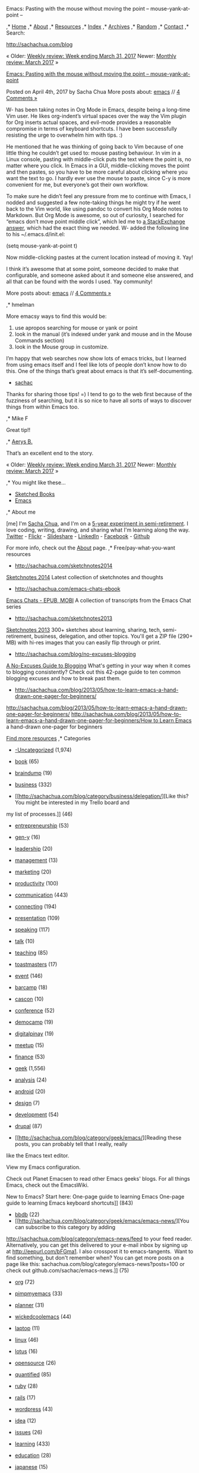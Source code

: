 #+URL: http://sachachua.com/blog/2017/04/emacs-pasting-with-the-mouse-without-moving-the-point-mouse-yank-at-point/
#+AUTHOR: lujun9972
#+DATE: [2017-04-08 Sat 23:23]
#+TAGS: raw
#+LANGUAGE: zh-CN
#+OPTIONS: H:6 num:nil toc:t \n:nil ::t |:t ^:nil -:nil f:t *:t <:nil
Emacs: Pasting with the mouse without moving the point – mouse-yank-at-point – 

,* [[/][Home]] 
,* [[/blog/about/][About]] 
,* [[/blog/resources][Resources]] 
,* [[/blog/index][Index]] 
,* [[/blog/archive/][Archives]] 
,* [[/blog/random][Random]] 
,* [[/blog/contact][Contact]] 
,* Search:

[[http://sachachua.com/blog]] 

« Older: [[http://sachachua.com/blog/2017/04/weekly-review-week-ending-march-31-2017/][Weekly review: Week ending March 31,
2017]]
Newer: [[http://sachachua.com/blog/2017/04/monthly-review-march-2017/][Monthly review: March 2017]] » 

[[http://sachachua.com/blog/2017/04/emacs-pasting-with-the-mouse-without-moving-the-point-mouse-yank-at-point/][Emacs: Pasting with the mouse without moving the point – mouse-yank-at-point]]

Posted on April 4th, 2017 by Sacha Chua
More posts about: [[http://sachachua.com/blog/category/geek/emacs/][emacs]] //
[[http://sachachua.com/blog/2017/04/emacs-pasting-with-the-mouse-without-moving-the-point-mouse-yank-at-point/#comments][4
Comments »]] 

W- has been taking notes in Org Mode in Emacs, despite being a long-time Vim user. He likes org-indent’s virtual spaces over
the way the Vim plugin for Org inserts actual spaces, and evil-mode provides a reasonable compromise in terms of keyboard
shortcuts. I have been successfully resisting the urge to overwhelm him with tips. :)

He mentioned that he was thinking of going back to Vim because of one little thing he couldn’t get used to: mouse pasting
behaviour. In vim in a Linux console, pasting with middle-click puts the text where the point is, no matter where you click.
In Emacs in a GUI, middle-clicking moves the point and then pastes, so you have to be more careful about clicking where you
want the text to go. I hardly ever use the mouse to paste, since C-y is more convenient for me, but everyone’s got their own
workflow.

To make sure he didn’t feel any pressure from me to continue with Emacs, I nodded and suggested a few note-taking things he
might try if he went back to the Vim world, like using pandoc to convert his Org Mode notes to Markdown. But Org Mode is
awesome, so out of curiosity, I searched for “emacs don’t move point middle click”, which led me to
[[http://superuser.com/questions/330849/can-i-tell-emacs-to-paste-middle-mouse-button-on-the-cursor-position][a
StackExchange answer]], which had the exact thing we needed. W- added the following line to his ~/.emacs.d/init.el:

(setq mouse-yank-at-point t)

Now middle-clicking pastes at the current location instead of moving it. Yay!

I think it’s awesome that at some point, someone decided to make that configurable, and someone asked about it and someone
else answered, and all that can be found with the words I used. Yay community!

More posts about: [[http://sachachua.com/blog/category/geek/emacs/][emacs]] //
[[http://sachachua.com/blog/2017/04/emacs-pasting-with-the-mouse-without-moving-the-point-mouse-yank-at-point/#comments][4
Comments »]] 

,* hmelman 

 More emacsy ways to find this would be:
 1. use apropos searching for mouse or yank or point
 2. look in the manual (it’s indexed under yank and mouse and in the Mouse Commands section)
 3. look in the Mouse group in customize.

 I’m happy that web searches now show lots of emacs tricks, but I learned from using emacs itself and I feel like lots of
 people don’t know how to do this. One of the things that’s great about emacs is that it’s self-documenting.

 * [[http://sachachua.com][sachac]] 

 Thanks for sharing those tips! =) I tend to go to the web first because of the fuzziness of searching, but it is so nice
 to have all sorts of ways to discover things from within Emacs too.

,* Mike F 

 Great tip!!

,* [[http://www.twitter.com/aerysbat][Aerys B.]] 

 That’s an excellent end to the story.

« Older: [[http://sachachua.com/blog/2017/04/weekly-review-week-ending-march-31-2017/][Weekly review: Week ending March 31,
2017]]
Newer: [[http://sachachua.com/blog/2017/04/monthly-review-march-2017/][Monthly review: March 2017]] » 

,* You might like these…

 * [[/blog/sketched-books][Sketched Books]] 
 * [[/blog/category/emacs][Emacs]] 

,* About me

[me] 
 I'm [[/blog/about][Sacha Chua]], and I'm on a [[/blog/experiment][5-year
experiment in semi-retirement]]. I love coding, writing, drawing, and sharing what I'm learning along the way. [[http://twitter.com/sachac][Twitter]] - [[http://www.flickr.com/photos/sachac/][Flickr]] - [[http://slideshare.net/sachac][Slideshare]] - [[http://linkedin.com/in/sachac][LinkedIn]] - [[http://facebook.com/sachac][Facebook]] - [[http://github.com/sachac/][Github]] 

 For more info, check out the [[http://sachachua.com/blog/about][About]] page.
,* Free/pay-what-you-want resources

 * [[http://sachachua.com/sketchnotes2014]]
[[http://sachachua.com/sketchnotes2014][Sketchnotes 2014]]
 Latest collection of sketchnotes and thoughts
 * [[http://sachachua.com/emacs-chats-ebook]]
[[http://sachachua.com/emacs-chats-ebook][Emacs Chats - EPUB, MOBI]]
 A collection of transcripts from the Emacs Chat series
 * [[http://sachachua.com/sketchnotes2013]]
[[http://sachachua.com/sketchnotes2013][Sketchnotes 2013]]
 300+ sketches about learning, sharing, tech, semi-retirement, business, delegation, and other topics. You'll get a ZIP
 file (290+ MB) with hi-res images that you can easily flip through or print.
 * [[http://sachachua.com/blog/no-excuses-blogging]]
[[http://sachachua.com/blog/no-excuses-blogging][A No-Excuses Guide to Blogging]]
 What's getting in your way when it comes to blogging consistently? Check out this 42-page guide to ten common blogging
 excuses and how to break past them.
 * [[http://sachachua.com/blog/2013/05/how-to-learn-emacs-a-hand-drawn-one-pager-for-beginners/]]
[[http://sachachua.com/blog/2013/05/how-to-learn-emacs-a-hand-drawn-one-pager-for-beginners/]]
[[http://sachachua.com/blog/2013/05/how-to-learn-emacs-a-hand-drawn-one-pager-for-beginners/]][[http://sachachua.com/blog/2013/05/how-to-learn-emacs-a-hand-drawn-one-pager-for-beginners/][How to Learn Emacs]]
 a hand-drawn one-pager for beginners

[[http://sachachua.com/blog/resources][Find more resources]]
,* Categories

 * [[http://sachachua.com/blog/category/uncategorized/][-Uncategorized]] (1,974) 
 * [[http://sachachua.com/blog/category/book/][book]] (65) 
 * [[http://sachachua.com/blog/category/braindump/][braindump]] (19) 
 * [[http://sachachua.com/blog/category/business/][business]] (332) 

 * [[http://sachachua.com/blog/category/business/delegation/][Like this? You might be interested in my Trello board and
 my list of processes.]] (46) 
 * [[http://sachachua.com/blog/category/business/entrepreneurship/][entrepreneurship]] (53) 
 * [[http://sachachua.com/blog/category/business/gen-y/][gen-y]] (16) 
 * [[http://sachachua.com/blog/category/business/leadership/][leadership]] (20) 
 * [[http://sachachua.com/blog/category/business/management/][management]] (13) 
 * [[http://sachachua.com/blog/category/business/marketing/][marketing]] (20) 
 * [[http://sachachua.com/blog/category/business/productivity/][productivity]] (100) 

 * [[http://sachachua.com/blog/category/communication/][communication]] (443) 

 * [[http://sachachua.com/blog/category/communication/connecting/][connecting]] (194) 
 * [[http://sachachua.com/blog/category/communication/presentation/][presentation]] (109) 
 * [[http://sachachua.com/blog/category/communication/speaking/][speaking]] (117) 
 * [[http://sachachua.com/blog/category/communication/talk/][talk]] (10) 
 * [[http://sachachua.com/blog/category/communication/teaching/][teaching]] (85) 
 * [[http://sachachua.com/blog/category/communication/toastmasters/][toastmasters]] (17) 

 * [[http://sachachua.com/blog/category/event/][event]] (146) 

 * [[http://sachachua.com/blog/category/event/barcamp/][barcamp]] (18) 
 * [[http://sachachua.com/blog/category/event/cascon/][cascon]] (10) 
 * [[http://sachachua.com/blog/category/event/conference/][conference]] (52) 
 * [[http://sachachua.com/blog/category/event/democamp/][democamp]] (19) 
 * [[http://sachachua.com/blog/category/event/digitalpinay/][digitalpinay]] (19) 
 * [[http://sachachua.com/blog/category/event/meetup/][meetup]] (15) 

 * [[http://sachachua.com/blog/category/finance/][finance]] (53) 
 * [[http://sachachua.com/blog/category/geek/][geek]] (1,556) 

 * [[http://sachachua.com/blog/category/geek/analysis/][analysis]] (24) 
 * [[http://sachachua.com/blog/category/geek/android/][android]] (20) 
 * [[http://sachachua.com/blog/category/geek/design/][design]] (7) 
 * [[http://sachachua.com/blog/category/geek/development/][development]] (54) 
 * [[http://sachachua.com/blog/category/geek/drupal/][drupal]] (87) 
 * [[http://sachachua.com/blog/category/geek/emacs/][Reading these posts, you can probably tell that I really, really
 like the Emacs text editor.

View my Emacs configuration.

Check out Planet Emacsen to read other Emacs geeks' blogs. For all things Emacs, check out the EmacsWiki.

New to Emacs? Start here:
 One-page guide to learning Emacs
One-page guide to learning Emacs keyboard shortcuts]] (843) 

 * [[http://sachachua.com/blog/category/geek/emacs/bbdb/][bbdb]] (22) 
 * [[http://sachachua.com/blog/category/geek/emacs/emacs-news/][You can subscribe to this category by adding
 http://sachachua.com/blog/category/emacs-news/feed to your feed reader. Alternatively, you can get this delivered to
 your e-mail inbox by signing up at http://eepurl.com/bFGma1. I also crosspost it to emacs-tangents.  Want to find
 something, but don't remember when? You can get more posts on a page like
 this: sachachua.com/blog/category/emacs-news?posts=100 or check out github.com/sachac/emacs-news.]] (75) 
 * [[http://sachachua.com/blog/category/geek/emacs/org/][org]] (72) 
 * [[http://sachachua.com/blog/category/geek/emacs/pimpmyemacs/][pimpmyemacs]] (33) 
 * [[http://sachachua.com/blog/category/geek/emacs/planner/][planner]] (31) 
 * [[http://sachachua.com/blog/category/geek/emacs/wickedcoolemacs/][wickedcoolemacs]] (44) 

 * [[http://sachachua.com/blog/category/geek/laptop/][laptop]] (11) 
 * [[http://sachachua.com/blog/category/geek/linux/][linux]] (46) 
 * [[http://sachachua.com/blog/category/geek/lotus/][lotus]] (16) 
 * [[http://sachachua.com/blog/category/geek/opensource/][opensource]] (26) 
 * [[http://sachachua.com/blog/category/geek/quantified/][quantified]] (85) 
 * [[http://sachachua.com/blog/category/geek/ruby/][ruby]] (28) 

 * [[http://sachachua.com/blog/category/geek/ruby/rails/][rails]] (17) 

 * [[http://sachachua.com/blog/category/geek/wordpress/][wordpress]] (43) 

 * [[http://sachachua.com/blog/category/idea/][idea]] (12) 
 * [[http://sachachua.com/blog/category/issues/][issues]] (26) 
 * [[http://sachachua.com/blog/category/learning/][learning]] (433) 

 * [[http://sachachua.com/blog/category/learning/education/][education]] (28) 
 * [[http://sachachua.com/blog/category/learning/japanese/][japanese]] (15) 
 * [[http://sachachua.com/blog/category/learning/kaizen/][kaizen]] (173) 
 * [[http://sachachua.com/blog/category/learning/mentoring/][mentoring]] (15) 
 * [[http://sachachua.com/blog/category/learning/notetaking/][notetaking]] (22) 
 * [[http://sachachua.com/blog/category/learning/reading/][reading]] (66) 

 * [[http://sachachua.com/blog/category/life/][life]] (1,660) 

 * [[http://sachachua.com/blog/category/life/canada/][canada]] (55) 
 * [[http://sachachua.com/blog/category/life/cat/][cat]] (52) 
 * [[http://sachachua.com/blog/category/life/clothing/][clothing]] (16) 
 * [[http://sachachua.com/blog/category/life/cooking/][cooking]] (146) 

 * [[http://sachachua.com/blog/category/life/cooking/cookordie/][cookordie]] (65) 

 * [[http://sachachua.com/blog/category/life/experiment/][experiment]] (73) 
 * [[http://sachachua.com/blog/category/life/family/][family]] (110) 

 * [[http://sachachua.com/blog/category/life/family/adphoto/][adphoto]] (17) 

 * [[http://sachachua.com/blog/category/life/filipino/][filipino]] (16) 
 * [[http://sachachua.com/blog/category/life/friends/][friends]] (112) 

 * [[http://sachachua.com/blog/category/life/friends/barkada/][barkada]] (22) 

 * [[http://sachachua.com/blog/category/life/gardening/][gardening]] (46) 
 * [[http://sachachua.com/blog/category/life/goodkarma/][goodkarma]] (13) 
 * [[http://sachachua.com/blog/category/life/happy/][happy]] (41) 
 * [[http://sachachua.com/blog/category/life/health/][health]] (21) 
 * [[http://sachachua.com/blog/category/life/japan/][japan]] (15) 
 * [[http://sachachua.com/blog/category/life/library/][library]] (16) 
 * [[http://sachachua.com/blog/category/life/love/][love]] (39) 
 * [[http://sachachua.com/blog/category/life/party/][party]] (22) 
 * [[http://sachachua.com/blog/category/life/passion/][passion]] (47) 
 * [[http://sachachua.com/blog/category/life/philippines/][philippines]] (93) 
 * [[http://sachachua.com/blog/category/life/photography/][photography]] (21) 
 * [[http://sachachua.com/blog/category/life/purpose/][purpose]] (33) 
 * [[http://sachachua.com/blog/category/life/reflection/][reflection]] (147) 
 * [[http://sachachua.com/blog/category/life/sad/][sad]] (12) 
 * [[http://sachachua.com/blog/category/life/school/][school]] (79) 
 * [[http://sachachua.com/blog/category/life/sewing/][sewing]] (41) 
 * [[http://sachachua.com/blog/category/life/story/][story]] (13) 
 * [[http://sachachua.com/blog/category/life/toronto/][toronto]] (17) 
 * [[http://sachachua.com/blog/category/life/travel/][travel]] (66) 

 * [[http://sachachua.com/blog/category/organization/][organization]] (18) 
 * [[http://sachachua.com/blog/category/organizer/][organizer]] (15) 
 * [[http://sachachua.com/blog/category/parenting/][parenting]] (13) 

 * [[http://sachachua.com/blog/category/parenting/play/][play]] (1) 

 * [[http://sachachua.com/blog/category/philosophy/][philosophy]] (16) 
 * [[http://sachachua.com/blog/category/planning/][planning]] (65) 
 * [[http://sachachua.com/blog/category/plans/][plans]] (31) 
 * [[http://sachachua.com/blog/category/podcast/][podcast]] (44) 

 * [[http://sachachua.com/blog/category/podcast/emacs-chat-podcast/][Emacs Chat]] (21) 
 * [[http://sachachua.com/blog/category/podcast/emacs-basics/][emacs-basics]] (3) 
 * [[http://sachachua.com/blog/category/podcast/frugal-fire/][Frugal FIRE]] (3) 
 * [[http://sachachua.com/blog/category/podcast/helpershelpout/][Helpers Help Out]] (10) 

 * [[http://sachachua.com/blog/category/podcasting/][podcasting]] (3) 
 * [[http://sachachua.com/blog/category/process/][process]] (23) 
 * [[http://sachachua.com/blog/category/research/][research]] (52) 
 * [[http://sachachua.com/blog/category/review/][review]] (677) 

 * [[http://sachachua.com/blog/category/review/decision/][decision]] (54) 
 * [[http://sachachua.com/blog/category/review/monthly/][Want to subscribe to just monthly updates instead of the whole
 blog? You can get it by e-mail or add feeds.sachachua.com/sachac-monthly to your feed reader. (I use Feedly.) Each
 post will include categorized links to the previous month's blog posts, so you won't miss anything!]] (86) 
 * [[http://sachachua.com/blog/category/review/weekly/][Want to subscribe to just weekly updates? You can get it by
 e-mail or add feeds.sachachua.com/sachac-weekly to your feed reader. (I use Feedly.) Each post will include links to
 the previous week's blog posts, so you won't miss anything!]] (499) 
 * [[http://sachachua.com/blog/category/review/yearly/][yearly]] (26) 

 * [[http://sachachua.com/blog/category/sharing/][sharing]] (378) 

 * [[http://sachachua.com/blog/category/sharing/drawing/][drawing]] (90) 
 * [[http://sachachua.com/blog/category/sharing/publishing/][publishing]] (2) 
 * [[http://sachachua.com/blog/category/sharing/writing/][writing]] (289) 

 * [[http://sachachua.com/blog/category/sharing/writing/blogging/][blogging]] (189) 

 * [[http://sachachua.com/blog/category/social/][social]] (39) 
 * [[http://sachachua.com/blog/category/tidbit/][Quick snippets]] (10) 
 * [[http://sachachua.com/blog/category/time/][time]] (33) 
 * [[http://sachachua.com/blog/category/tips/][tips]] (79) 
 * [[http://sachachua.com/blog/category/visual/][visual]] (371) 

 * [[http://sachachua.com/blog/category/visual/sketches/][Sketches from my DS Lite]] (358) 

 * [[http://sachachua.com/blog/category/visual/sketches/sketchnotes/][Want me to sketchnote your event? Let's talk!]]
 (93) 
 * [[http://sachachua.com/blog/category/visual/sketches/visual-book-notes/][visual-book-notes]] (36) 

 * [[http://sachachua.com/blog/category/women/][women]] (44) 
 * [[http://sachachua.com/blog/category/work/][work]] (337) 

 * [[http://sachachua.com/blog/category/work/career/][career]] (100) 
 * [[http://sachachua.com/blog/category/work/enterprise20/][enterprise2.0]] (23) 
 * [[http://sachachua.com/blog/category/work/ibm/][ibm]] (99) 
 * [[http://sachachua.com/blog/category/work/web20/][web2.0]] (90) 

,* Subscribe!

[[http://eepurl.com/zzcGj][Sign up for e-mail updates here]] or [[http://sachachua.com/blog/subscribe][see other subscription options]]

 Subscribe to our mailing list

 * indicates required
 Your e-mail * 

 What name would you like me to address it to? 

 Type "Human" in the field below * 

 How often would you like to hear from me? 

 * With each post: a daily stream of ideas

 * Weekly, monthly, and yearly updates: recommended

 * Monthly and yearly updates: neatly categorized

 * Once in a blue moon: yearly summaries, announcements

 What else are you interested in? 

 * Things I could use help figuring out: questions, ideas, etc. (~1 a week)

 Email Format 

 * html

 * text

,* Recent comments

 * Aerys B. That's an excellent end to the story. –
 [[http://sachachua.com/blog/2017/04/emacs-pasting-with-the-mouse-without-moving-the-point-mouse-yank-at-point/#comment-656607][Comment
 on Emacs: Pasting with the mouse without moving the point - mouse-yank-at-point]] 
 * Mike F Great tip!! –
 [[http://sachachua.com/blog/2017/04/emacs-pasting-with-the-mouse-without-moving-the-point-mouse-yank-at-point/#comment-656606][Comment
 on Emacs: Pasting with the mouse without moving the point - mouse-yank-at-point]] 
 * hmelman More emacsy ways to find this would be: 1. use apropos searching for mouse or yank or point 2. look in the
 manual (it's indexed... –
 [[http://sachachua.com/blog/2017/04/emacs-pasting-with-the-mouse-without-moving-the-point-mouse-yank-at-point/#comment-656604][Comment
 on Emacs: Pasting with the mouse without moving the point - mouse-yank-at-point]] 
 * Vingsevents thank you for sharing the blog, informative blog. –
 [[http://sachachua.com/blog/2010/09/emacs-org-mode-and-publishing-a-weekly-review/#comment-656603][Comment on Emacs Org
 mode and publishing a weekly review]] 
 * sachac Yes, I see your Facebook posts occasionally! =) Congrats too! I find it hard to remember what happened last week,
 much less last month. And... –
 [[http://sachachua.com/blog/2017/03/weekly-review-week-ending-march-10-2017/#comment-656602][Comment on Weekly review:
 Week ending March 10, 2017]] 
 * [[#][View older comments]] 

,* On this day...

 * 2016: [[http://sachachua.com/blog/2016/04/2016-04-04-emacs-news/][2016-04-04 Emacs News]] 
 * 2014: [[http://sachachua.com/blog/2014/04/experiment-update-mid-term-pre-mortem-check/][Experiment update: Mid-term
 pre-mortem check]] 
 * 2013: [[http://sachachua.com/blog/2013/04/understanding-my-procrastination/][Understanding my procrastination]] 
 * 2012: [[http://sachachua.com/blog/2012/04/unstructured-time-update-business/][Unstructured time update, now that I have
 my own business]] 
 * 2011: [[http://sachachua.com/blog/2011/04/setting-up-ruby-on-rails-on-a-redhat-enterprise-linux-rackspace-cloud-server/]
 [Setting up Ruby on Rails on a Redhat Enterprise Linux Rackspace Cloud Server]] 
 * 2011: [[http://sachachua.com/blog/2011/04/the-busy-persons-guide-to-learning-from-the-network-a-guide-for-ibmers/][The
 Busy Person’s Guide to Learning from the Network (a guide for IBMers)]] 
 * 2010: [[http://sachachua.com/blog/2010/04/unstructured-time-update/][Unstructured time update]] 
 * 2009: [[http://sachachua.com/blog/2009/04/managing-virtual-assistants-the-surprising-benefits-of-transcription/]
 [Managing virtual assistants: the surprising benefits of transcription]] 
 * 2007: [[http://sachachua.com/blog/2007/04/i-miss-my-family/][I miss my family]] 
 * 2006: [[http://sachachua.com/blog/2006/04/grill-time/][Grill time!]] 
 * 2006: [[http://sachachua.com/blog/2006/04/helping-people-find-their-voice/][Helping people find their voice]] 
 * 2006: [[http://sachachua.com/blog/2006/04/backlog-web-20/][Backlog: Web 2.0]] 
 * 2006: [[http://sachachua.com/blog/2006/04/backlog-lasagna-2/][Backlog: Lasagna]] 
 * 2006: [[http://sachachua.com/blog/2006/04/backlog-lasagna/][Backlog: Lasagna]] 
 * 2003: [[http://sachachua.com/blog/2003/04/week-summary-view/][Week summary view]] 
 * 2003: [[http://sachachua.com/blog/2003/04/nealstephenson-uses-emacs/][NealStephenson uses Emacs!]] 
 * 2003: [[http://sachachua.com/blog/2003/04/emacs-tips/][Emacs tips]] 
 * 2003: [[http://sachachua.com/blog/2003/04/cards/][Cards]] 
 * 2003: [[http://sachachua.com/blog/2003/04/hacking-society/][Hacking Society]] 
 * 2003: [[http://sachachua.com/blog/2003/04/another-cat-link/][Another cat link]] 
 * 2003: [[http://sachachua.com/blog/2003/04/gender-stereotypes-in-cs/][Gender stereotypes in CS]] 
 * 2003: [[http://sachachua.com/blog/2003/04/i-hate-floppies/][I hate floppies.]] 
 * 2003: [[http://sachachua.com/blog/2003/04/more-puzzles/][More puzzles]] 
 * 2003: [[http://sachachua.com/blog/2003/04/graduate-school-deadline/][Graduate school deadline]] 
 * 2003: [[http://sachachua.com/blog/2003/04/yesterdays-cs-party/][Yesterday’s CS party]] 

,* Meta

 * [[http://sachachua.com/blog/wp-login.php][Log in]] 
 * [[http://sachachua.com/blog/feed/][Entries  RSS]] 
 * [[http://sachachua.com/blog/comments/feed/][Comments  RSS]] 
 * [[https://wordpress.org/][Powered by WordPress, state-of-the-art semantic personal publishing platform.]] 

Like this? [[http://sachachua.com/blog/subscribe/][
Subscribe!]] [[http://twitter.com/sachac][Follow me on Twitter]] for quick updates, and add me on [[https://plus.google.com/113865527017476906160/posts?rel=author][Google+]]. [[http://sachachua.com/blog/contact][Contact me]]: I'd love to hear your thoughts, questions, and suggestions!

,* [[/blog][Home]] 
,* [[/blog/about/][About]] 
,* [[/blog/index][Index]] 
,* [[/blog/archive/][Archives]] 
,* [[/blog/?random][Random]] 
,* [[/blog/privacy][Privacy]] 
,* [[/blog/contact][Contact]] 

Copyright © 2001-2017 Sacha Chua ([[/cdn-cgi/l/email-protection#631002000b02231002000b02000b16024d000c0e][[email protected]
/* <![CDATA[ */!function(t,e,r,n,c,a,p){try{t=document.currentScript||function(){for(t=document.getElementsByTagName
('script'),e=t.length;e--;)if(t[e].getAttribute('data-cfhash'))return t[e]}();if(t&&(c=t.previousSibling)){p=t.parentNode;if
(a=c.getAttribute('data-cfemail')){for(e='',r='0x'+a.substr(0,2)|0,n=2;a.length-n;n+=2)e+='%'+('0'+('0x'+a.substr
(n,2)^r).toString(16)).slice(-2);p.replaceChild(document.createTextNode(decodeURIComponent(e)),c)}p.removeChild(t)}}catch(u)
{}}()/* ]]> */]]). Please feel free to reuse or share content under a [[http://creativecommons.org/licenses/by-nc-sa/3.0/]
[Creative Commons Attribution]] license unless otherwise noted. You can generally click on images for larger versions.
Thanks for reading! 

